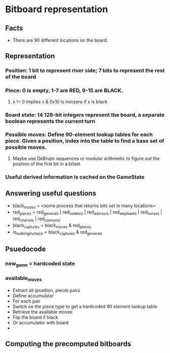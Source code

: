 * Bitboard representation

** Facts
+ There are 90 different locations on the board.

** Representation
*** Position: 1 bit to represent river side; 7 bits to represent the rest of the board
*** Piece: 0 is empty, 1-7 are RED, 9-15 are BLACK.
**** x != 0 implies x & 0x10 is nonzero if x is black
*** Board state: 14 128-bit integers represent the board, a separate boolean represents the current turn
*** Possible moves: Define 90-element lookup tables for each piece. Given a position, index into the table to find a base set of possible moves.
**** Maybe use DeBrujin sequences or modular arithmetic to figure out the position of the first bit in a bitset
*** Useful derived information is cached on the GameState

** Answering useful questions
+ black_moves = <some process that returns bits set in many locations>
+ red_pieces = red_generals | red_soldiers | red_advisors | red_elephants | red_horses | red_chariots | red_cannons;
+ black_captures = black_moves & red_pieces
+ is_red_king_in_check = black_captures & red_generals

** Psuedocode
*** new_game = hardcoded state
*** available_moves
+ Extract all (position, piece) pairs
+ Define accumulator
+ For each pair
+  Switch on the piece type to get a hardcoded 90 element lookup table
+  Retrieve the available moves
+  Flip the board if black
+  Or accumulator with board
+ 

** Computing the precomputed bitboards
